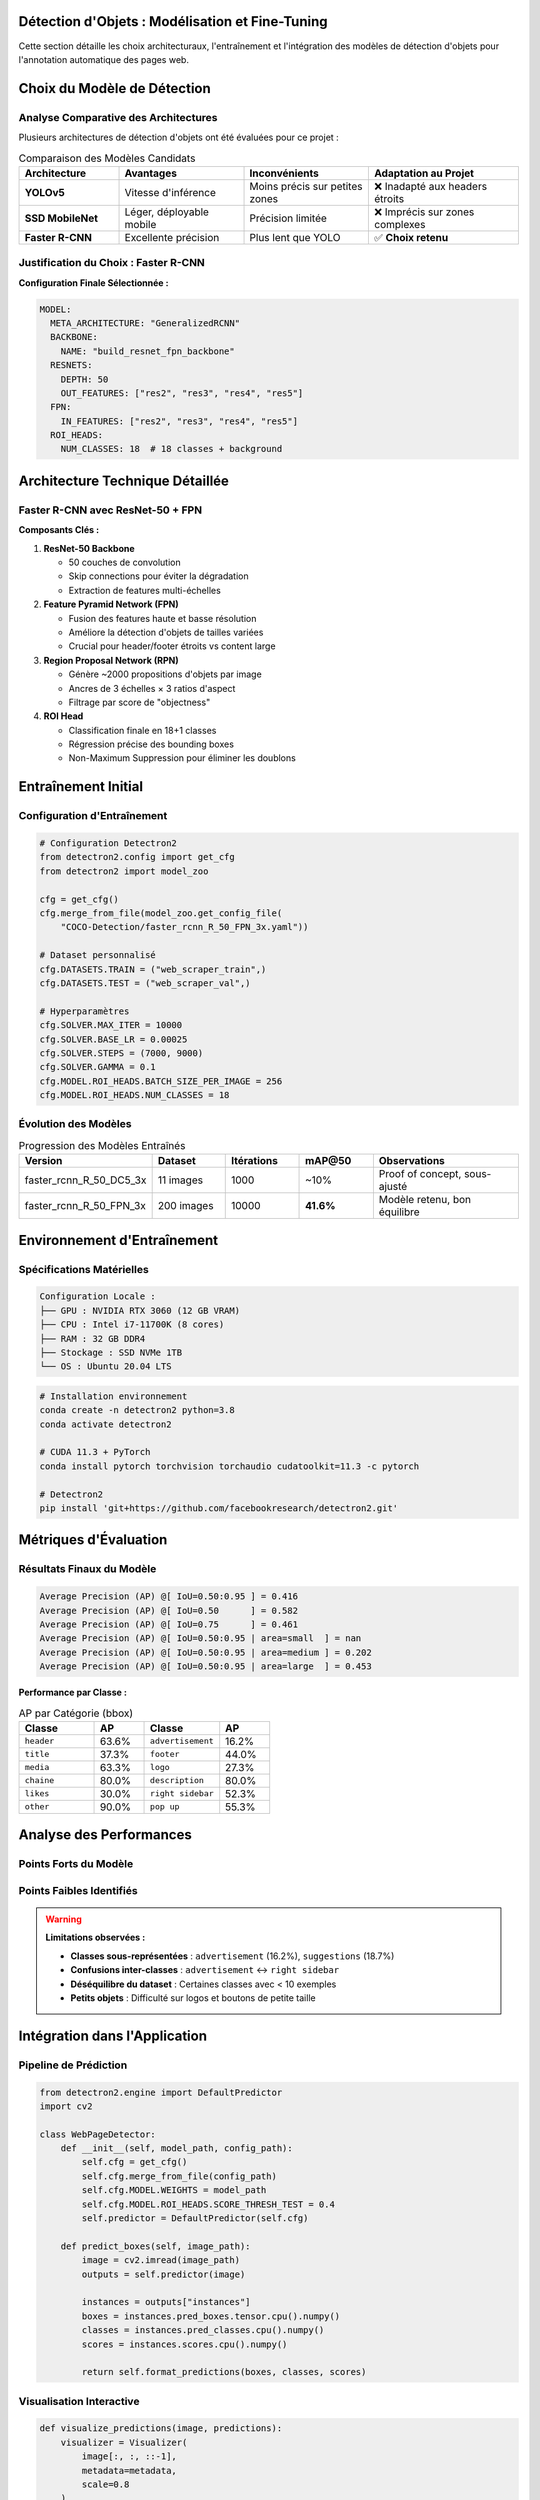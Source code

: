 Détection d'Objets : Modélisation et Fine-Tuning
===============================================

Cette section détaille les choix architecturaux, l'entraînement et l'intégration des modèles 
de détection d'objets pour l'annotation automatique des pages web.

Choix du Modèle de Détection
=============================

Analyse Comparative des Architectures
--------------------------------------

Plusieurs architectures de détection d'objets ont été évaluées pour ce projet :

.. list-table:: Comparaison des Modèles Candidats
   :header-rows: 1
   :widths: 20 25 25 30

   * - **Architecture**
     - **Avantages**
     - **Inconvénients**
     - **Adaptation au Projet**
   * - **YOLOv5**
     - Vitesse d'inférence
     - Moins précis sur petites zones
     - ❌ Inadapté aux headers étroits
   * - **SSD MobileNet**
     - Léger, déployable mobile
     - Précision limitée
     - ❌ Imprécis sur zones complexes
   * - **Faster R-CNN**
     - Excellente précision
     - Plus lent que YOLO
     - ✅ **Choix retenu**

Justification du Choix : Faster R-CNN
--------------------------------------

.. grid:: 2

   .. grid-item-card:: 🎯 Précision Supérieure
      
      * Excellentes performances sur objets complexes
      * Gestion optimale des zones de tailles variées
      * ROI Pooling adapté aux layouts web

   .. grid-item-card:: 🔧 Facilité d'Intégration
      
      * Support natif du format COCO
      * Framework Detectron2 robuste
      * Configuration flexible via fichiers YAML

**Configuration Finale Sélectionnée :**

.. code-block:: yaml

   MODEL:
     META_ARCHITECTURE: "GeneralizedRCNN"
     BACKBONE:
       NAME: "build_resnet_fpn_backbone"
     RESNETS:
       DEPTH: 50
       OUT_FEATURES: ["res2", "res3", "res4", "res5"]
     FPN:
       IN_FEATURES: ["res2", "res3", "res4", "res5"]
     ROI_HEADS:
       NUM_CLASSES: 18  # 18 classes + background

Architecture Technique Détaillée
=================================

Faster R-CNN avec ResNet-50 + FPN
----------------------------------

.. mermaid::

   flowchart TD
       A[Image Input 1280×H] --> B[ResNet-50 Backbone]
       B --> C[Feature Pyramid Network]
       C --> D[Region Proposal Network]
       C --> E[ROI Head]
       D --> F[Object Proposals]
       F --> E
       E --> G[Classification + BBox Regression]
       G --> H[Final Detections]

**Composants Clés :**

1. **ResNet-50 Backbone**
   
   * 50 couches de convolution
   * Skip connections pour éviter la dégradation
   * Extraction de features multi-échelles

2. **Feature Pyramid Network (FPN)**
   
   * Fusion des features haute et basse résolution
   * Améliore la détection d'objets de tailles variées
   * Crucial pour header/footer étroits vs content large

3. **Region Proposal Network (RPN)**
   
   * Génère ~2000 propositions d'objets par image
   * Ancres de 3 échelles × 3 ratios d'aspect
   * Filtrage par score de "objectness"

4. **ROI Head**
   
   * Classification finale en 18+1 classes
   * Régression précise des bounding boxes
   * Non-Maximum Suppression pour éliminer les doublons

Entraînement Initial
====================

Configuration d'Entraînement
-----------------------------

.. code-block:: python

   # Configuration Detectron2
   from detectron2.config import get_cfg
   from detectron2 import model_zoo
   
   cfg = get_cfg()
   cfg.merge_from_file(model_zoo.get_config_file(
       "COCO-Detection/faster_rcnn_R_50_FPN_3x.yaml"))
   
   # Dataset personnalisé
   cfg.DATASETS.TRAIN = ("web_scraper_train",)
   cfg.DATASETS.TEST = ("web_scraper_val",)
   
   # Hyperparamètres
   cfg.SOLVER.MAX_ITER = 10000
   cfg.SOLVER.BASE_LR = 0.00025
   cfg.SOLVER.STEPS = (7000, 9000)
   cfg.SOLVER.GAMMA = 0.1
   cfg.MODEL.ROI_HEADS.BATCH_SIZE_PER_IMAGE = 256
   cfg.MODEL.ROI_HEADS.NUM_CLASSES = 18

Évolution des Modèles
---------------------

.. list-table:: Progression des Modèles Entraînés
   :header-rows: 1
   :widths: 25 15 15 15 30

   * - **Version**
     - **Dataset**
     - **Itérations**
     - **mAP@50**
     - **Observations**
   * - faster_rcnn_R_50_DC5_3x
     - 11 images
     - 1000
     - ~10%
     - Proof of concept, sous-ajusté
   * - faster_rcnn_R_50_FPN_3x
     - 200 images
     - 10000
     - **41.6%**
     - Modèle retenu, bon équilibre

Environnement d'Entraînement
=============================

Spécifications Matérielles
---------------------------

.. code-block:: text

   Configuration Locale :
   ├── GPU : NVIDIA RTX 3060 (12 GB VRAM)
   ├── CPU : Intel i7-11700K (8 cores)
   ├── RAM : 32 GB DDR4
   ├── Stockage : SSD NVMe 1TB
   └── OS : Ubuntu 20.04 LTS

.. code-block:: bash

   # Installation environnement
   conda create -n detectron2 python=3.8
   conda activate detectron2
   
   # CUDA 11.3 + PyTorch
   conda install pytorch torchvision torchaudio cudatoolkit=11.3 -c pytorch
   
   # Detectron2
   pip install 'git+https://github.com/facebookresearch/detectron2.git'

Métriques d'Évaluation
======================

Résultats Finaux du Modèle
---------------------------

.. code-block:: text

   Average Precision (AP) @[ IoU=0.50:0.95 ] = 0.416
   Average Precision (AP) @[ IoU=0.50      ] = 0.582
   Average Precision (AP) @[ IoU=0.75      ] = 0.461
   Average Precision (AP) @[ IoU=0.50:0.95 | area=small  ] = nan
   Average Precision (AP) @[ IoU=0.50:0.95 | area=medium ] = 0.202
   Average Precision (AP) @[ IoU=0.50:0.95 | area=large  ] = 0.453

**Performance par Classe :**

.. list-table:: AP par Catégorie (bbox)
   :header-rows: 1
   :widths: 30 20 30 20

   * - **Classe**
     - **AP**
     - **Classe**
     - **AP**
   * - ``header``
     - 63.6%
     - ``advertisement``
     - 16.2%
   * - ``title``
     - 37.3%
     - ``footer``
     - 44.0%
   * - ``media``
     - 63.3%
     - ``logo``
     - 27.3%
   * - ``chaine``
     - 80.0%
     - ``description``
     - 80.0%
   * - ``likes``
     - 30.0%
     - ``right sidebar``
     - 52.3%
   * - ``other``
     - 90.0%
     - ``pop up``
     - 55.3%

Analyse des Performances
=========================

Points Forts du Modèle
-----------------------

.. grid:: 2

   .. grid-item-card:: ✅ Classes Bien Détectées
      
      * ``other`` (90.0% AP) - Éléments génériques
      * ``chaine`` (80.0% AP) - Noms de chaînes YouTube  
      * ``description`` (80.0% AP) - Descriptions vidéos
      * ``header`` (63.6% AP) - En-têtes de sites

   .. grid-item-card:: ✅ Robustesse Spatiale
      
      * Bonne détection des grandes zones (content, media)
      * Gestion correcte des ratios d'aspect variés
      * Précision acceptable sur zones moyennes

Points Faibles Identifiés
--------------------------

.. warning::
   **Limitations observées :**

   * **Classes sous-représentées** : ``advertisement`` (16.2%), ``suggestions`` (18.7%)
   * **Confusions inter-classes** : ``advertisement`` ↔ ``right sidebar``
   * **Déséquilibre du dataset** : Certaines classes avec < 10 exemples
   * **Petits objets** : Difficulté sur logos et boutons de petite taille

Intégration dans l'Application
===============================

Pipeline de Prédiction
-----------------------

.. code-block:: python

   from detectron2.engine import DefaultPredictor
   import cv2
   
   class WebPageDetector:
       def __init__(self, model_path, config_path):
           self.cfg = get_cfg()
           self.cfg.merge_from_file(config_path)
           self.cfg.MODEL.WEIGHTS = model_path
           self.cfg.MODEL.ROI_HEADS.SCORE_THRESH_TEST = 0.4
           self.predictor = DefaultPredictor(self.cfg)
       
       def predict_boxes(self, image_path):
           image = cv2.imread(image_path)
           outputs = self.predictor(image)
           
           instances = outputs["instances"]
           boxes = instances.pred_boxes.tensor.cpu().numpy()
           classes = instances.pred_classes.cpu().numpy()
           scores = instances.scores.cpu().numpy()
           
           return self.format_predictions(boxes, classes, scores)

Visualisation Interactive
--------------------------

.. code-block:: python

   def visualize_predictions(image, predictions):
       visualizer = Visualizer(
           image[:, :, ::-1], 
           metadata=metadata, 
           scale=0.8
       )
       
       vis = visualizer.draw_instance_predictions(predictions)
       return vis.get_image()[:, :, ::-1]

Optimisations Appliquées
=========================

Filtrage Intelligent
--------------------

.. code-block:: python

   def filter_predictions(predictions, confidence_threshold=0.4):
       # Suppression des doublons par NMS
       keep_indices = nms(
           predictions.pred_boxes.tensor,
           predictions.scores,
           iou_threshold=0.5
       )
       
       # Filtrage par confiance
       high_conf_mask = predictions.scores > confidence_threshold
       
       return predictions[keep_indices & high_conf_mask]

Gestion Mémoire GPU
-------------------

.. code-block:: python

   # Libération mémoire après prédiction
   torch.cuda.empty_cache()
   
   # Traitement par batch pour images volumineuses
   if image_size > MAX_GPU_SIZE:
       predictions = process_in_tiles(image)
   else:
       predictions = predictor(image)

.. tip::
   **Bonnes pratiques identifiées :**
   
   * Seuil de confiance à 0.4 pour équilibrer précision/rappel
   * NMS avec IoU=0.5 pour éliminer les doublons
   * Préservation de la résolution originale pour la précision
   * Validation humaine systématique des prédictions critiques
